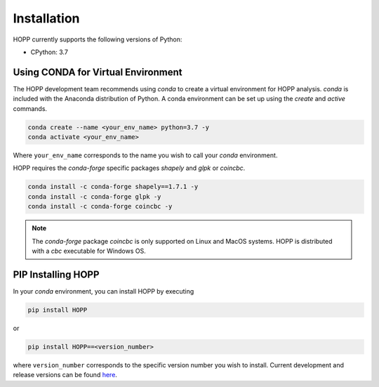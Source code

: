 Installation
------------

HOPP currently supports the following versions of Python:

* CPython: 3.7

Using CONDA for Virtual Environment
~~~~~~~~~~~~~~~~~~~~~~~~~~~~~~~~~~~
The HOPP development team recommends using *conda* to create a virtual environment for HOPP analysis. *conda* is
included with the Anaconda distribution of Python. A conda environment can be set up using the *create* and *active* commands.

.. code-block::

    conda create --name <your_env_name> python=3.7 -y
    conda activate <your_env_name>

Where ``your_env_name`` corresponds to the name you wish to call your *conda* environment.

HOPP requires the *conda-forge* specific packages *shapely* and *glpk* or *coincbc*.

.. code-block::

    conda install -c conda-forge shapely==1.7.1 -y
    conda install -c conda-forge glpk -y
    conda install -c conda-forge coincbc -y

.. note::

    The *conda-forge* package *coincbc* is only supported on Linux and MacOS systems. HOPP is distributed with a *cbc*
    executable for Windows OS.

PIP Installing HOPP
~~~~~~~~~~~~~~~~~~~

In your *conda* environment, you can install HOPP by executing

.. code-block::

    pip install HOPP

or

.. code-block::

    pip install HOPP==<version_number>

where ``version_number`` corresponds to the specific version number you wish to install. Current development and release
versions can be found `here <https://pypi.org/project/HOPP/#history>`_.

